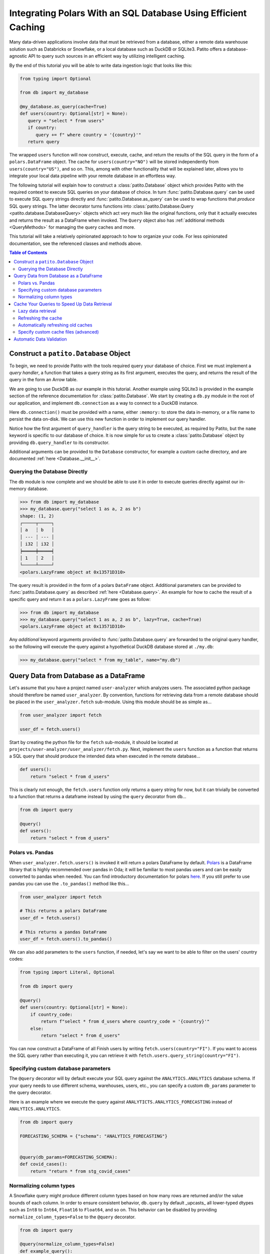 Integrating Polars With an SQL Database Using Efficient Caching
===============================================================

.. mermaid::
   :align: center

    %%{init: {'theme': 'base', 'themeVariables': { 'primaryColor': '#FFF5E6', 'secondaryColor': '#FFF5E6' }}}%%
    graph LR;
        source[Source system]
        dw[Data Warehouse]
        csv[Local .csv]
        ds[Data application]
        source-->|data pipeline|dw-->|SQL query|csv-->|read_csv|ds
        dw-->|cached Patito<br>integration|ds

Many data-driven applications involve data that must be retrieved from a database, either a remote data warehouse solution such as Databricks or Snowflake, or a local database such as DuckDB or SQLite3.
Patito offers a database-agnostic API to query such sources in an efficient way by utilizing intelligent caching.

By the end of this tutorial you will be able to write data ingestion logic that looks like this:

.. code::

   from typing import Optional

   from db import my_database

   @my_database.as_query(cache=True)
   def users(country: Optional[str] = None):
      query = "select * from users"
      if country:
         query += f" where country = '{country}'"
      return query

The wrapped ``users`` function will now construct, execute, cache, and return the results of the SQL query in the form of a ``polars.DataFrame`` object.
The cache for ``users(country="NO")`` will be stored independently from ``users(country="US")``, and so on.
This, among with other functionality that will be explained later, allows you to integrate your local data pipeline with your remote database in an effortless way.

The following tutorial will explain how to construct a :class:`patito.Database` object which provides Patito with the required context to execute SQL queries on your database of choice.
In turn :func:`patito.Database.query` can be used to execute SQL query strings directly and :func:`patito.Database.as_query` can be used to wrap functions that *produce* SQL query strings.
The latter decorator turns functions into :class:`patito.Database.Query <patito.database.DatabaseQuery>` objects which act very much like the original functions, only that it actually executes and returns the result as a DataFrame when invoked.
The ``Query`` object also has :ref:`additional methods <QueryMethods>` for managing the query caches and more.

This tutorial will take a relatively opinionated approach to how to organize your code.
For less opinionated documentation, see the referenced classes and methods above.

.. contents:: Table of Contents
   :local:

Construct a ``patito.Database`` Object
--------------------------------------

To begin, we need to provide Patito with the tools required query your database of choice.
First we must implement a *query handler*, a function that takes a query string as its first argument, executes the query, and returns the result of the query in the form an Arrow table.

We are going to use DuckDB as our example in this tutorial.
Another example using SQLite3 is provided in the example section of the reference documentation for :class:`patito.Database`.
We start by creating a ``db.py`` module in the root of our application, and implement ``db.connection`` as a way to connect to a DuckDB instance.

.. code-block::
   :caption: **db.py** -- connection

   import duckdb

   def connection(name: str) -> duckdb.DuckDBPyConnection:
      return duckdb.connect(name)

Here ``db.connection()`` must be provided with a name, either ``:memory:`` to store the data in-memory, or a file name to persist the data on-disk.
We can use this new function in order to implement our query handler.

.. code-block::
   :caption: **db.py** - query_handler
   :emphasize-lines: 2,7-9

   import duckdb
   import pyarrow as pa

   def connection(name: str) -> duckdb.DuckDBPyConnection:
      return duckdb.connect(name)

   def query_handler(query: str, *, name: str = ":memory:") -> pa.Table:
       connection = connection(name=name)
       return connection.cursor().query(query).arrow()

Notice how the first argument of ``query_handler`` is the query string to be executed, as required by Patito, but the ``name`` keyword is specific to our database of choice.
It is now simple for us to create a :class:`patito.Database` object by providing ``db.query_handler`` to its constructor.

.. code-block::
   :caption: **db.py** -- pt.Database
   :emphasize-lines: 4,14

   from pathlib import Path

   import duckdb
   import patito as pt
   import pyarrow as pa

   def connection(name: str) -> duckdb.DuckDBPyConnection:
      return duckdb.connect(name)

   def query_handler(query: str, name: str = ":memory:") -> pa.Table:
       cursor = connection(name).cursor()
       return cursor.query(query).arrow()

   my_database = pt.Database(query_handler=query_handler)

Additional arguments can be provided to the ``Database`` constructor, for example a custom cache directory, and are documented :ref:`here <Database.__init__>`.

Querying the Database Directly
~~~~~~~~~~~~~~~~~~~~~~~~~~~~~~

The ``db`` module is now complete and we should be able to use it in order to execute queries directly against our in-memory database.

.. code-block::

   >>> from db import my_database
   >>> my_database.query("select 1 as a, 2 as b")
   shape: (1, 2)
   ┌─────┬─────┐
   │ a   ┆ b   │
   │ --- ┆ --- │
   │ i32 ┆ i32 │
   ╞═════╪═════╡
   │ 1   ┆ 2   │
   └─────┴─────┘
   <polars.LazyFrame object at 0x13571D310>

The query result is provided in the form of a polars ``DataFrame`` object.
Additional parameters can be provided to :func:`patito.Database.query` as described :ref:`here <Database.query>`.
An example for how to cache the result of a specific query and return it as a ``polars.LazyFrame`` goes as follow:

.. code-block::

   >>> from db import my_database
   >>> my_database.query("select 1 as a, 2 as b", lazy=True, cache=True)
   <polars.LazyFrame object at 0x13571D310>

Any *additional* keyword arguments provided to :func:`patito.Database.query` are forwarded to the original query handler, so the following will execute the query against a hypothetical DuckDB database stored at ``./my.db``:

.. code-block::

   >>> my_database.query("select * from my_table", name="my.db")


Query Data from Database as a DataFrame
---------------------------------------

Let's assume that you have a project named ``user-analyzer`` which analyzes users.
The associated python package should therefore be named ``user_analyzer``.
By convention, functions for retrieving data from a remote database should be placed in the ``user_analyzer.fetch`` sub-module.
Using this module should be as simple as...

.. code::

   from user_analyzer import fetch

   user_df = fetch.users()

Start by creating the python file for the ``fetch`` sub-module, it should be located at ``projects/user-analyzer/user_analyzer/fetch.py``.
Next, implement the ``users`` function as a function that returns a SQL query that should produce the intended data when executed in the remote database...

.. code::

   def users():
       return "select * from d_users"

This is clearly not enough, the ``fetch.users`` function only returns a query string for now, but it can trivially be converted to a function that returns a dataframe instead by using the ``query`` decorator from ``db``...

.. code::

   from db import query

   @query()
   def users():
       return "select * from d_users"

Polars vs. Pandas
~~~~~~~~~~~~~~~~~

When ``user_analyzer.fetch.users()`` is invoked it will return a polars DataFrame by default.
`Polars <https://github.com/pola-rs/polars>`_ is a DataFrame library that is highly recommended over pandas in Oda; it will be familiar to most pandas users and can be easily converted to pandas when needed.
You can find introductory documentation for polars `here <https://pola-rs.github.io/polars-book/user-guide/>`_.
If you still prefer to use pandas you can use the ``.to_pandas()`` method like this...

.. code::

   from user_analyzer import fetch

   # This returns a polars DataFrame
   user_df = fetch.users()

   # This returns a pandas DataFrame
   user_df = fetch.users().to_pandas()

We can also add parameters to the ``users`` function, if needed, let's say we want to be able to filter on the users' country codes:

.. code::

   from typing import Literal, Optional

   from db import query

   @query()
   def users(country: Optional[str] = None):
       if country_code:
           return f"select * from d_users where country_code = '{country}'"
       else:
           return "select * from d_users"

You can now construct a DataFrame of all Finish users by writing ``fetch.users(country="FI")``.
If you want to access the SQL query rather than executing it, you can retrieve it with ``fetch.users.query_string(country="FI")``.

Specifying custom database parameters
~~~~~~~~~~~~~~~~~~~~~~~~~~~~~~~~~~~~~

The ``@query`` decorator will by default execute your SQL query against the ``ANALYTICS.ANALYTICS`` database schema.
If your query needs to use different schema, warehouses, users, etc., you can specify a custom ``db_params`` parameter to the query decorator.

Here is an example where we execute the query against ``ANALYTICTS.ANALYTICS_FORECASTING`` instead of ``ANALYTICS.ANALYTICS``.

.. code::

   from db import query

   FORECASTING_SCHEMA = {"schema": "ANALYTICS_FORECASTING"}


   @query(db_params=FORECASTING_SCHEMA):
   def covid_cases():
       return "return * from stg_covid_cases"

Normalizing column types
~~~~~~~~~~~~~~~~~~~~~~~~

A Snowflake query might produce different column types based on how many rows are returned and/or the value bounds of each column.
In order to ensure consistent behavior, ``db.query`` by default _upcasts_ all lower-typed dtypes such as ``Int8`` to ``Int64``, ``Float16`` to ``Float64``, and so on.
This behavior can be disabled by providing ``normalize_column_types=False`` to the ``@query`` decorator.

.. code::

   from db import query

   @query(normalize_column_types=False)
   def example_query():
       return "example query"

Cache Your Queries to Speed Up Data Retrieval
---------------------------------------------

Some database queries may take a long time to execute due to the data set being large and/or the computations being intensive.
In those cases you might want to store the result for reuse rather than re-executing the query every single time you invoke ``fetch.X()``.
Luckily, this is really easy with ``db.query``, you can simply add the ``query=True`` parameter to the decorator and caching will be automatically enabled!

Enabling caching for ``fetch.users`` will look like this...

.. code::

   ...

   @query(cache=True)
   def users(country: Optional[str] = None):
       ...

Now, if you execute ``fetch.users()`` it will query the database directly, but the _next_ time you execute it, it will instantaneously return the result from the previous execution.
The ``@query`` decorator will cache the results based on the query string itself, so ``fetch.users()``, ``fetch.users(country="FI")``, ``fetch.users(country="NO")``, and so on will be cached independently.

Lazy data retrieval
~~~~~~~~~~~~~~~~~~~

You can also specify the ``lazy=True`` parameter to the ``@query`` decorator in order to receive the query result in the form of a ``LazyFrame`` object rather than a ``DataFrame``.
This parameter plays well with cached query decorators since it will only read the *strictly required* data from the cache.

.. code::

   ...

   @query(cache=True, lazy=True)
   def users():
       ...

   # Only the subset of the rows with age_in_years >= 67 will be read into memory
   pensioners = users().filter(pl.col("age_in_years") >= 67).collect()


Refreshing the cache
~~~~~~~~~~~~~~~~~~~~

Sometimes you may want to forcefully reset the cache of a query function in order to get the latest version of the data from remote database.
This can be done by invoking ``X.refresh_cache()`` rather than ``X()`` directly.
Let's say you want to retrieve the latest set of Norwegian users from the database...


.. code::

   from user_analyzer import fetch

   user_df = fetch.users.refresh_cache(country="NO")

This will delete the cached version of the Norwegian users if the result has already been cached, and return the latest result.
The next time you invoke ``fetch.users(country="NO")`` you will get the latest version of the cache.
If you want to clear *all* caches, regardless query parameterization, you can use the ``X.clear_caches()`` method.

.. code::

   from user_analyzer import fetch

   fetch.users.clear_caches()

The ``.refresh_cache()`` and ``.clear_caches()`` methods are in fact part of several other methods that are automatically added to ``@query``-decorated functions, the full list of such methods is:

* ``.clear_caches()`` - Delete all cache files of the given query function such that new data will be fetched the _next_ time the query is invoked.
* ``.refresh_cache(*args, **kwargs)`` - Force the resulting SQL query produced by the given parameters to be executed in the remote database and repopulate the parameter-specific cache.
* ``.cache_path(*args, **kwargs)`` - Return a ``pathlib.Path`` object pointing to the parquet file that is used to store the cache for the given parameters.
* ``.query_string(*args, **kwargs)`` - Return the SQL query string to be executed.

Automatically refreshing old caches
~~~~~~~~~~~~~~~~~~~~~~~~~~~~~~~~~~~

Sometimes it makes sense to cache a query result, but not *forever*.
In such cases you can specify the *Time to Live* (TTL) of the cache, automatically refreshing the cache when it becomes older than the specified TTL.
This can be done by specifying the ``ttl`` argument to the ``@query`` decorator as a `datetime.timedelta <https://docs.python.org/3/library/datetime.html#timedelta-objects>`_.

Let's say that we want to fetch the newest collection of users once a day, but otherwise cache the results.
This can be achieved in the following way...


.. code::

   from datetime import timedelta

   from db import query

   @query(
       cache=True,
       ttl=timedelta(days=1),
   )
   def users(country: Optional[str] = None):
       ...

The first time you invoke ``fetch.users()``, the query will be executed in the remote database and the result will be cached.
After that, the cache will be used until you invoke ``fetch.users()`` more than 24 hours after the cache was initially created.
Then the cache will be automatically refreshed.
You can also force a cache refresh any time by using the ``.refresh_cache()`` method, for instance for all Norwegian users by executing ``fetch.users.refresh_cache(country="NO")``.


Specify custom cache files (advanced)
~~~~~~~~~~~~~~~~~~~~~~~~~~~~~~~~~~~~~

If you want to store the cached results in specific parquet files, you can specify the ``cache`` parameter to the ``@query`` decorator as a string or as a ``pathlib.Path`` object.
Let's say you want to store the users in a file called ``users.parquet``, this can be done in the following way:

.. code::

   from db import query

   @query(cache="users.parquet")
   def users(country: Optional[str] = None):
       ...

The file path ``users.parquet`` is a so-called *relative path* and is therefore interpreted relative the ``artifacts/query_cache`` sub-directory within the project's root.
You can inspect the resulting path by executing ``users.cache_path()``:

.. code::

   from user_analyzer import fetch

   print(fetch.users.cache_path())
   # Outputs: /repo/projects/user-analyzer/artifacts/query_cache/users.parquet

You can also specify an absolute path if required, let's say you want to place the file in ``<REPO>/projects/user-analyzer/users.parquet``:

.. code::

   from db import PROJECT_DIR, query

   @query(cache=PROJECT_DIR / "users.parquet")
   def users(country: Optional[str] = None):
       ...

The problem with the previous custom cache path is that ``fetch.users(country="NO")`` and ``fetch.users(countr="FI")`` will write to the same cache file, thus refreshing the cache much more than strictly necessary.
It would be more efficient to have a separate cache file for each country.
You can achieve this by inserting a ``{country}`` formatting placeholder, like with an f-string, in the custom cache path:

.. code::

   from db import PROJECT_DIR, query

   @query(cache=PROJECT_DIR / "users-{country}.parquet")
   def users(country: Optional[str] = None):
       ...

Finish users will now be cached in ``users-FI.parquet``, while Norwegian users will be cached in ``users-NO.parquet``.

Automatic Data Validation
-------------------------

The ``@query`` decorator integrates with the `patito <https://github.com/kolonialno/patito>`_ DataFrame validation library, allowing you to automatically validate the data fetched from the remote database.
If the concept of data validation, and why you should apply it in your data science projects, is new to you, then you should read `"Using Patito for DataFrame Validation" <https://patito.readthedocs.io/en/latest/tutorial/dataframe-validation.html>`_.

Let's say that we have a `fetch.products()` query function which produces a DataFrame of three columns.

.. code::

   from db import query

   @query()
   def products():
       return """
           select
               product_id,
               warehouse_department,
               current_retail_price

           from products
       """

Given this query we might want to validate the following assumptions:

* ``product_id`` is a unique integer assigned to each product.
* ``warehouse_department`` takes one of three permissible values: ``"Dry"``, ``"Cold"``, or ``"Frozen"``.
* ``current_retail_price`` is a positive floating point number.

By convention we should define a Patito model class named ``Product`` placed in ``<project_module>/models.py``.

.. code::

   import patito as pt


   class Product(pt.Model):
       product_id: int = pt.Field(unique=True)
       warehouse_department: Literal["Dry", "Cold", "Frozen"]
       current_retail_price: float = pt.Field(gt=0)

We can now use ``user_analyzer.models.Product`` to automatically validate the data produced by ``user_analyzer.fetch.products`` by providing the ``model`` keyword to the ``@query`` decorator.

.. code::

   from db import query

   from user_analyzer import models

   @query(model=models.Product)
   def products():
       return """
           select
               product_id,
               warehouse_department,
               current_retail_price

           from products
       """

Whenever you invoke ``fetch.products``, the data will be guaranteed to follow the schema of ``models.Product``, otherwise an exception will be raised.
You can therefore rest assured that the production data will not substantially change without you noticing it in the future.
